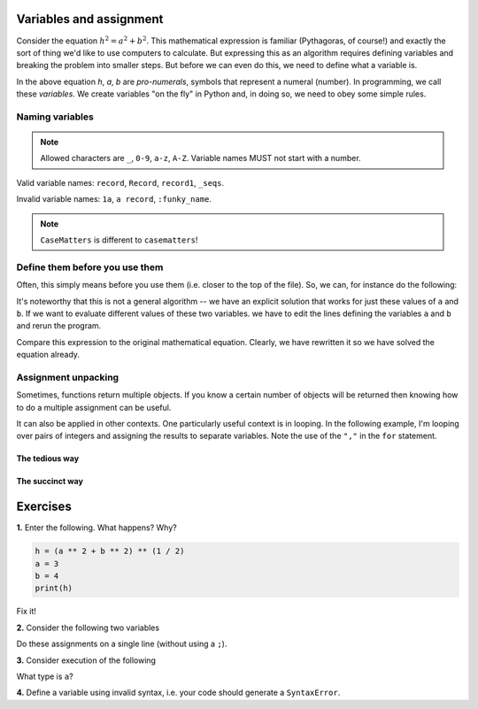 Variables and assignment
========================

Consider the equation :math:`h^2=a^2+b^2`. This mathematical expression is familiar (Pythagoras, of course!) and exactly the sort of thing we'd like to use computers to calculate. But expressing this as an algorithm requires defining variables and breaking the problem into smaller steps. But before we can even do this, we need to define what a variable is.

In the above equation *h*, *a*, *b* are *pro-numerals*, symbols that represent a numeral (number). In programming, we call these *variables*. We create variables "on the fly" in Python and, in doing so, we need to obey some simple rules.

.. index::
    pair: naming; variable
    pair: variable; syntax

Naming variables
----------------

.. note:: Allowed characters are ``_``, ``0-9``, ``a-z``, ``A-Z``. Variable names MUST not start with a number.

Valid variable names: ``record``, ``Record``, ``record1``, ``_seqs``.

Invalid variable names: ``1a``, ``a record``, ``:funky_name``.

.. note:: ``CaseMatters`` is different to ``casematters``!

Define them before you use them
-------------------------------

Often, this simply means before you use them (i.e. closer to the top of the file). So, we can, for instance do the following:

.. jupyter-execute::

    a = 3
    b = 4
    h = (a ** 2 + b ** 2) ** (1 / 2)
    h

It's noteworthy that this is not a general algorithm -- we have an explicit solution that works for just these values of ``a`` and ``b``. If we want to evaluate different values of these two variables. we have to edit the lines defining the variables ``a`` and ``b`` and rerun the program.

Compare this expression to the original mathematical equation. Clearly, we have rewritten it so we have solved the equation already.

.. index:: assignment, assignment unpacking, unpacking

Assignment unpacking
--------------------

Sometimes, functions return multiple objects. If you know a certain number of objects will be returned then knowing how to do a multiple assignment can be useful.

It can also be applied in other contexts. One particularly useful context is in looping. In the following example, I'm looping over pairs of integers and assigning the results to separate variables. Note the use of the ``","`` in the ``for`` statement.

The tedious way
^^^^^^^^^^^^^^^

.. jupyter-execute::

    # here is a tedious way
    coordinates = [(0, 1), (0, 2), (0, 3)]
    for coord in coordinates:
        x = coord[0]  # grabbing each integer by it's index
        y = coord[1]
        print(x, y)

The succinct way
^^^^^^^^^^^^^^^^

.. jupyter-execute::

    # This is more succinct
    coordinates = [(0, 1), (0, 2), (0, 3)]
    for x, y in coordinates:
        print(x, y)

Exercises
=========

**1.** Enter the following. What happens? Why?

.. code-block:: python

    h = (a ** 2 + b ** 2) ** (1 / 2)
    a = 3
    b = 4
    print(h)

Fix it!

**2.** Consider the following two variables

.. jupyter-execute::
    :linenos:

    a = 4
    b = 6

Do these assignments on a single line (without using a ``;``).

**3.** Consider execution of the following

.. jupyter-execute::
    :linenos:

    a = "2.2"
    a = 2.2

What type is ``a``?

**4.** Define a variable using invalid syntax, i.e. your code should generate a ``SyntaxError``.
